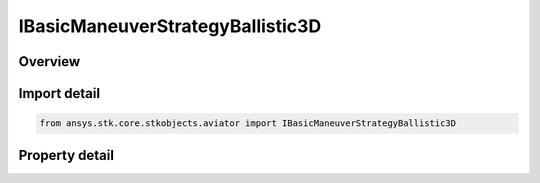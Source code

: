 IBasicManeuverStrategyBallistic3D
=================================

.. py:class:: ansys.stk.core.stkobjects.aviator.IBasicManeuverStrategyBallistic3D

   object
   
   Interface used to access options for a balistic 3D strategy of a basic maneuver procedure.

.. py:currentmodule:: IBasicManeuverStrategyBallistic3D

Overview
--------

.. tab-set::

    .. tab-item:: Properties
        
        .. list-table::
            :header-rows: 0
            :widths: auto

            * - :py:attr:`~ansys.stk.core.stkobjects.aviator.IBasicManeuverStrategyBallistic3D.control_mode`
              - Gets or sets the control mode for the ballistic 3D strategy.
            * - :py:attr:`~ansys.stk.core.stkobjects.aviator.IBasicManeuverStrategyBallistic3D.airspeed_options`
              - Get the airspeed options.
            * - :py:attr:`~ansys.stk.core.stkobjects.aviator.IBasicManeuverStrategyBallistic3D.parachute_area`
              - Gets or sets the parachute area used as part of the Parachute control mode for the ballistic 3D strategy.
            * - :py:attr:`~ansys.stk.core.stkobjects.aviator.IBasicManeuverStrategyBallistic3D.parachute_cd`
              - Gets or sets the parachute coefficient of drag used as part of the Parachute control mode for the ballistic 3D strategy.
            * - :py:attr:`~ansys.stk.core.stkobjects.aviator.IBasicManeuverStrategyBallistic3D.wind_force_effective_area`
              - Gets or sets the vehicle's wind force effective area.


Import detail
-------------

.. code-block:: python

    from ansys.stk.core.stkobjects.aviator import IBasicManeuverStrategyBallistic3D


Property detail
---------------

.. py:property:: control_mode
    :canonical: ansys.stk.core.stkobjects.aviator.IBasicManeuverStrategyBallistic3D.control_mode
    :type: BALLISTIC_3D_CONTROL_MODE

    Gets or sets the control mode for the ballistic 3D strategy.

.. py:property:: airspeed_options
    :canonical: ansys.stk.core.stkobjects.aviator.IBasicManeuverStrategyBallistic3D.airspeed_options
    :type: IBasicManeuverAirspeedOptions

    Get the airspeed options.

.. py:property:: parachute_area
    :canonical: ansys.stk.core.stkobjects.aviator.IBasicManeuverStrategyBallistic3D.parachute_area
    :type: float

    Gets or sets the parachute area used as part of the Parachute control mode for the ballistic 3D strategy.

.. py:property:: parachute_cd
    :canonical: ansys.stk.core.stkobjects.aviator.IBasicManeuverStrategyBallistic3D.parachute_cd
    :type: float

    Gets or sets the parachute coefficient of drag used as part of the Parachute control mode for the ballistic 3D strategy.

.. py:property:: wind_force_effective_area
    :canonical: ansys.stk.core.stkobjects.aviator.IBasicManeuverStrategyBallistic3D.wind_force_effective_area
    :type: float

    Gets or sets the vehicle's wind force effective area.


